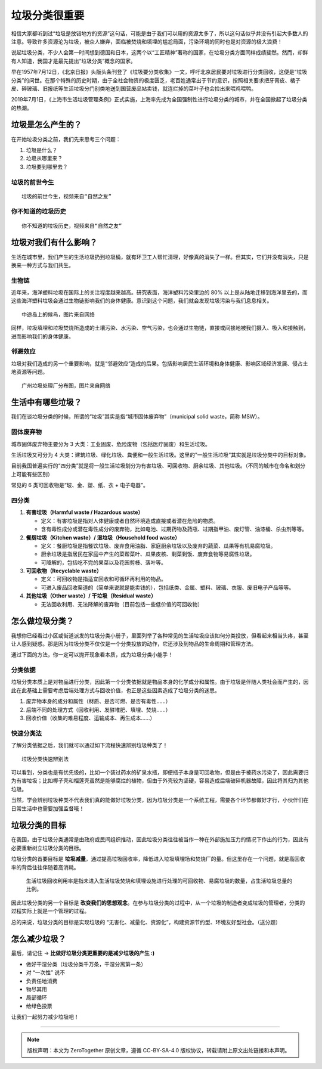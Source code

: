 垃圾分类很重要
===========================================

.. 说起垃圾分类，不少人会第一时间想到德国和日本，这两个以“工匠精神”著称的国家，在垃圾分类方面同样成绩斐然。
   然而，却鲜有人知道，我国才是最先提出“垃圾分类”概念的国家。
   早在1957年7月12日，《北京日报》头版头条刊登了《垃圾要分类收集》一文，呼吁北京居民要对垃圾进行分类回收，这便是“垃圾分类”的问世。
   在那个特殊的历史时期，由于全社会物资的极度匮乏，老百姓通常出于节约意识，按照相关要求把牙膏皮、橘子皮、碎玻璃、旧报纸等生活垃圾分门别类地送到国营废品站卖钱，就连烂掉的菜叶子也会捡出来喂鸡喂鸭。
   2019年7月1日，《上海市生活垃圾管理条例》正式实施，上海率先成为全国强制性进行垃圾分类的城市，并在全国掀起了垃圾分类的热潮。

相信大家都听到过“垃圾是放错地方的资源”这句话，可能是由于我们可以用的资源太多了，所以这句话似乎并没有引起大多数人的注意。导致许多资源沦为垃圾，被众人嫌弃，面临被焚烧和填埋的尴尬局面，污染环境的同时也是对资源的极大浪费！

说起垃圾分类，不少人会第一时间想到德国和日本，这两个以“工匠精神”著称的国家，在垃圾分类方面同样成绩斐然。然而，却鲜有人知道，我国才是最先提出“垃圾分类”概念的国家。

早在1957年7月12日，《北京日报》头版头条刊登了《垃圾要分类收集》一文，呼吁北京居民要对垃圾进行分类回收，这便是“垃圾分类”的问世。在那个特殊的历史时期，由于全社会物资的极度匮乏，老百姓通常出于节约意识，按照相关要求把牙膏皮、橘子皮、碎玻璃、旧报纸等生活垃圾分门别类地送到国营废品站卖钱，就连烂掉的菜叶子也会捡出来喂鸡喂鸭。

2019年7月1日，《上海市生活垃圾管理条例》正式实施，上海率先成为全国强制性进行垃圾分类的城市，并在全国掀起了垃圾分类的热潮。


垃圾是怎么产生的？
-------------------------------------------

在开始垃圾分类之前，我们先来思考三个问题：

1. 垃圾是什么？

2. 垃圾从哪里来？

3. 垃圾要到哪里去？


垃圾的前世今生
~~~~~~~~~~~~~~~~~~~~~~~~~~~~~~~~~~~~~~~~~~~

.. raw:: html

   <div style="position: relative; padding: 30% 45%;">
      <iframe style="position: absolute; width: 100%; height: 100%; left: 0; top: 0;" src="https://player.bilibili.com/player.html?aid=800102068&bvid=BV1ey4y1B79y&cid=249305305&page=1&as_wide=1&high_quality=1&danmaku=0" frameborder="no" scrolling="no"></iframe>
   </div>

::

   垃圾的前世今生，视频来自“自然之友”


你不知道的垃圾历史
~~~~~~~~~~~~~~~~~~~~~~~~~~~~~~~~~~~~~~~~~~~

.. raw:: html

    <div style="position: relative; padding: 30% 45%;">
      <iframe style="position: absolute; width: 100%; height: 100%; left: 0; top: 0;" src="https://player.bilibili.com/player.html?aid=885020320&bvid=BV1hK4y177M3&cid=249307870&page=1&as_wide=1&high_quality=1&danmaku=0" scrolling="no" border="0" frameborder="no" framespacing="0" allowfullscreen="true"></iframe>
   </div>

::

   你不知道的垃圾历史，视频来自“自然之友”


垃圾对我们有什么影响？
-------------------------------------------

生活在城市里，我们产生的生活垃圾扔到垃圾桶，就有环卫工人帮忙清理，好像真的消失了一样。但其实，它们并没有消失，只是换来一种方式与我们共生。

生物链
~~~~~~~~~~~~~~~~~~~~~~~~~~~~~~~~~~~~~~~~~~~

近年来，海洋塑料垃圾在国际上的关注程度越来越高。研究表面，海洋塑料污染里边的 80% 以上是从陆地迁移到海洋里去的，而这些海洋塑料垃圾会通过生物链影响我们的身体健康。意识到这个问题，我们就会发现垃圾污染与我们息息相关。


.. image:: images/Migratory_birds_on_Midway_Island.png
   :align: center
   :width: 600

::

   中途岛上的候鸟，图片来自网络

同样，垃圾填埋和垃圾焚烧所造成的土壤污染、水污染、空气污染，也会通过生物链，直接或间接地被我们摄入、吸入和接触到，进而影响我们的身体健康。


邻避效应
~~~~~~~~~~~~~~~~~~~~~~~~~~~~~~~~~~~~~~~~~~~

垃圾对我们造成的另一个重要影响，就是“邻避效应”造成的后果。包括影响居民生活环境和身体健康、影响区域经济发展、侵占土地资源等问题。

.. image:: images/GuangZhou_Waste_treatment_plant_2019.jpg
   :align: center
   :width: 600

::

   广州垃圾处理厂分布图，图片来自网络


生活中有哪些垃圾？
-------------------------------------------

我们在谈垃圾分类的时候，所谓的“垃圾”其实是指“城市固体废弃物”（municipal solid waste，简称 MSW）。

固体废弃物
~~~~~~~~~~~~~~~~~~~~~~~~~~~~~~~~~~~~~~~~~~~

城市固体废弃物主要分为 3 大类：工业固废、危险废物（包括医疗固废）和生活垃圾。

生活垃圾又可分为 4 大类：建筑垃圾、绿化垃圾、粪便和一般生活垃圾。这里的”一般生活垃圾“其实就是垃圾分类中的目标对象。

目前我国普遍实行的“四分类”就是将一般生活垃圾划分为有害垃圾、可回收物、厨余垃圾、其他垃圾。（不同的城市在命名和划分上可能有些区别）


.. image:: images/Types_of_municipal_solid_waste.png
   :align: center

常见的 6 类可回收物是“玻、金、塑、纸、衣 + 电子电器”。

四分类
~~~~~~~~~~~~~~~~~~~~~~~~~~~~~~~~~~~~~~~~~~~

1. **有害垃圾（Harmful waste / Hazardous waste）**

   - 定义：有害垃圾是指对人体健康或者自然环境造成直接或者潜在危险的物质。
   - 含有毒性成分或潜在毒性成分的废弃物，比如电池、过期药物及药瓶、过期指甲油、废灯管、油漆桶、杀虫剂等等。

2. **餐厨垃圾（Kitchen waste）/ 湿垃圾（Household food waste）**

   - 定义：餐厨垃圾是指餐饮垃圾、废弃食用油脂、家庭厨余垃圾以及废弃的蔬菜、瓜果等有机易腐垃圾。
   - 厨余垃圾是指居民在家庭中产生的菜帮菜叶、瓜果皮核、剩菜剩饭、废弃食物等易腐性垃圾。
   - 可降解的，包括吃不完的果菜以及花园剪枝、落叶等。

3. **可回收物（Recyclable waste）**

   - 定义：可回收物是指适宜回收和可循环再利用的物品。
   - 可进入废品回收渠道的（简单来说就是能卖钱的），包括纸类、金属、塑料、玻璃、衣服、废旧电子产品等等。

4. **其他垃圾（Other waste）/ 干垃圾（Residual waste）**

   - 无法回收利用、无法降解的废弃物（目前包括一些低价值的可回收物）


怎么做垃圾分类？
-------------------------------------------

我想你已经看过小区或街道派发的垃圾分类小册子，里面列举了各种常见的生活垃圾应该如何分类投放，但看起来相当头疼，甚至让人感到疑惑。那是因为垃圾分类不仅仅是一个分类投放的动作，它还涉及到物品的生命周期和管理方法。

通过下面的方法，你一定可以抛开现象看本质，成为垃圾分类小能手！

分类依据
~~~~~~~~~~~~~~~~~~~~~~~~~~~~~~~~~~~~~~~~~~~

垃圾分类本质上是对物品进行分类，因此第一个分类依据就是物品本身的化学成分和属性。由于垃圾是伴随人类社会而产生的，因此在此基础上需要考虑后端处理方式与回收价值，也正是这些因素造成了垃圾分类的迷思。

1. 废弃物本身的成分和属性（材质、是否可燃、是否有毒性......）
2. 后端不同的处理方式（回收利用、发酵堆肥、填埋、焚烧......）
3. 回收价值（收集的难易程度、运输成本、再生成本......）


快速分类法
~~~~~~~~~~~~~~~~~~~~~~~~~~~~~~~~~~~~~~~~~~~

了解分类依据之后，我们就可以通过如下流程快速辨别垃圾种类了！

.. image:: images/How_to_identify_the_type_of_garbage_3.png
   :align: center

::

   垃圾分类快速辨别法

可以看到，分类也是有优先级的，比如一个装过药水的矿泉水瓶，即便瓶子本身是可回收物，但是由于被药水污染了，因此需要归为有害垃圾；比如椰子壳和榴莲壳虽然是能够腐烂的植物，但由于外壳较为坚硬，容易造成后端破碎机器故障，因此将其归为其他垃圾。

当然，学会辨别垃圾种类不代表我们真的能做好垃圾分类，因为垃圾分类是一个系统工程，需要各个环节都做好才行，小伙伴们在日常生活中也需要加强监督哦！

垃圾分类的目标
-------------------------------------------

在我国，由于垃圾分类通常是由政府或民间组织推动，因此垃圾分类往往被当作一种在外部施加压力的情况下作出的行为，因此有必要重新树立垃圾分类的目标。

垃圾分类的首要目标是 **垃圾减量**，通过提高垃圾回收率，降低进入垃圾填埋场和焚烧厂的量。但这里存在一个问题，就是高回收率的背后往往伴随着高消耗。

  生活垃圾回收利用率是指未进入生活垃圾焚烧和填埋设施进行处理的可回收物、易腐垃圾的数量，占生活垃圾总量的比例。

因此垃圾分类的另一个目标是 **改变我们的思想观念**。在参与垃圾分类的过程中，从一个垃圾的制造者变成垃圾的管理者，分类的过程实际上就是一个管理的过程。

.. image:: images/target_for_garbage_sorting.png
   :align: center


总的来说，垃圾分类的目标是实现垃圾的 “无害化、减量化、资源化”，构建资源节约型、环境友好型社会。（送分题）


怎么减少垃圾？
-------------------------------------------

最后，请记住 → **比做好垃圾分类更重要的是减少垃圾的产生 :)**

- 做好干湿分类（垃圾分类千万条，干湿分离第一条）
- 对 “一次性” 说不
- 负责任地消费
- 物尽其用
- 局部循环
- 给绿色投票

让我们一起努力减少垃圾吧！


----

.. note:: 版权声明：本文为 ZeroTogether 原创文章，遵循 CC-BY-SA-4.0 版权协议，转载请附上原文出处链接和本声明。
